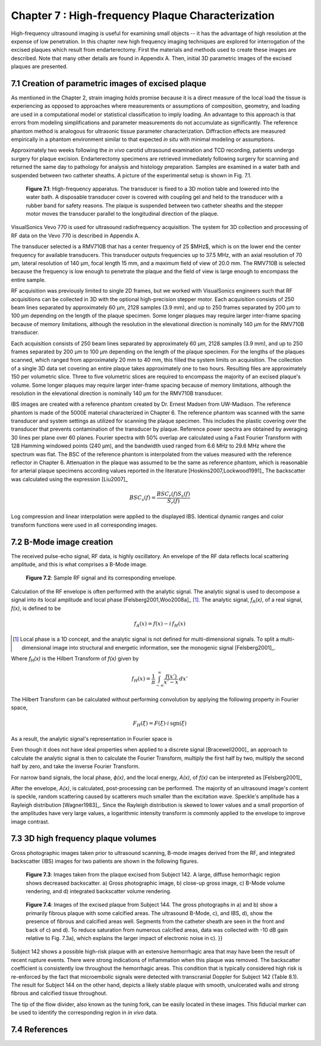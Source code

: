 ==================================================
Chapter 7 : High-frequency Plaque Characterization
==================================================

.. sectnum::
  :prefix: 7.

High-frequency ultrasound imaging is useful for examining small objects -- it
has the advantage of high resolution at the expense of low penetration.  In this
chapter new high frequency imaging techniques are explored for interrogation of
the excised plaques which result from endarterectomy.  First the materials and
methods used to create these images are described.  Note that many other details
are found in Appendix A.  Then, initial 3D parametric images of the excised
plaques are presented.

.. |apparatus| replace:: Fig. 7.1

.. |apparatus_long| replace:: **Figure 7.1**

.. |envelope| replace:: Fig. 7.2

.. |envelope_long| replace:: **Figure 7.2**

.. |pat142| replace:: Fig. 7.3

.. |pat142_long| replace:: **Figure 7.3**

.. |pat144| replace:: Fig. 7.4

.. |pat144_long| replace:: **Figure 7.4**


~~~~~~~~~~~~~~~~~~~~~~~~~~~~~~~~~~~~~~~~~~~~~~~
Creation of parametric images of excised plaque
~~~~~~~~~~~~~~~~~~~~~~~~~~~~~~~~~~~~~~~~~~~~~~~

As mentioned in the Chapter 2, strain imaging holds promise because it is a
direct measure of the local load the tissue is experiencing as opposed to
approaches where measurements or assumptions of composition, geometry, and
loading are used in a computational model or statistical classification to imply
loading.  An advantage to this approach is that errors from modeling
simplifications and parameter measurements do not accumulate as significantly.
The reference phantom method is analogous for ultrasonic tissue parameter
characterization.  Diffraction effects are measured empirically in a phantom
environment similar to that expected *in situ* with minimal modeling or
assumptions.

Approximately two weeks following the *in vivo* carotid ultrasound
examination and TCD recording, patients undergo surgery for plaque excision.
Endarterectomy specimens are retrieved immediately following surgery for
scanning and returned the same day to pathology for analysis and histology
preparation.  Samples are examined in a water bath and suspended between two
catheter sheaths.  A picture of the experimental setup is shown in |apparatus|.

.. image:: images/apparatus.png
  :align: center
  :width: 16cm
  :height: 6.33cm
.. highlights::

  |apparatus_long|: High-frequency apparatus.  The transducer is fixed to a 3D
  motion table and lowered into the water bath.  A disposable transducer cover
  is covered with coupling gel and held to the transducer with a rubber band for
  safety reasons.  The plaque is suspended between two catheter sheaths and the
  stepper motor moves the transducer parallel to the longitudinal direction of
  the plaque.

VisualSonics Vevo 770 is used for ultrasound radiofrequency acquisition.  The
system for 3D collection and processing of RF data on the Vevo 770 is described
in Appendix A.

The transducer selected is a RMV710B that has a center frequency of 25 $MHz$,
which is on the lower end the center frequency for available transducers.  This
transducer outputs frequencies up to 37.5 MHz, with an axial resolution of 70
μm, lateral resolution of 140 μm, focal length 15 mm, and a maximum
field of view of 20.0 mm.  The RMV710B is selected because the frequency is
low enough to penetrate the plaque and the field of view is large enough to
encompass the entire sample.

RF acquisition was previously limited to
single 2D frames, but we worked with VisualSonics engineers such that RF
acquisitions can be collected in 3D with the optional high-precision stepper
motor.  Each acquisition consists of 250 beam lines separated by
approximately 60 μm, 2128 samples (3.9 mm), and up to 250 frames
separated by 200 μm to 100 μm depending on the length of the plaque
specimen.  Some longer plaques may require larger inter-frame spacing because of
memory limitations, although the resolution in the elevational direction is
nominally 140 μm for the RMV710B transducer.

Each
acquisition consists of 250 beam lines separated by approximately 60 μm, 2128
samples (3.9 mm), and up to 250 frames separated by 200 μm to 100 μm
depending on the length of the plaque specimen.  For the lengths of the plaques
scanned, which ranged from approximately 20 mm to 40 mm, this filled the
system limits on acquisition.  The collection of a single 3D data set covering an entire
plaque takes approximately one to two hours.  Resulting files are approximately 150 per
volumetric slice.  Three to five volumetric slices are required to encompass
the majority of an excised plaque's volume.  Some longer plaques may require
larger inter-frame spacing because of memory limitations, although the
resolution in the elevational direction is nominally 140 μm for the RMV710B
transducer.

IBS images are created with a reference phantom created by Dr. Ernest Madsen
from UW-Madison.  The reference phantom is made of the 5000E material
characterized in Chapter 6.  The reference phantom was scanned with the same
transducer and system settings as utilized for scanning the plaque specimen.
This includes the plastic covering over the transducer that prevents
contamination of the transducer by plaque. Reference power spectra are obtained
by averaging 30 lines per plane over 60 planes.  Fourier spectra with 50%
overlap are calculated using a Fast Fourier Transform with 128 Hamming windowed
points (240 μm), and the bandwidth used ranged from 6.6 MHz to 29.6 MHz where
the spectrum was flat.  The BSC of the reference phantom is interpolated from
the values measured with the reference reflector in Chapter 6.  Attenuation in
the plaque was assumed to be the same as reference phantom, which is reasonable
for arterial plaque specimens according values reported in the literature
[Hoskins2007,Lockwood1991]_ The backscatter was calculated using the expression
[Liu2007]_

.. math::   BSC_s(f) = \frac{BSC_r(f) S_s(f)}{S_r(f)}

Log compression and linear interpolation were applied to the displayed IBS.
Identical dynamic ranges and color transform functions were used in all corresponding images.

~~~~~~~~~~~~~~~~~~~~~
B-Mode image creation
~~~~~~~~~~~~~~~~~~~~~

The received pulse-echo signal, RF data, is
highly oscillatory.  An envelope of the RF data reflects local scattering
amplitude, and this is what comprises a B-Mode image.

.. image:: images/envelope.png
  :align: center
  :width: 8cm
  :height: 5.25
.. highlights::

  |envelope_long|: Sample RF signal and its corresponding envelope.

Calculation of the RF envelope is often performed with the analytic signal.  The
analytic signal is used to decompose a signal into its local amplitude and local
phase [Felsberg2001,Woo2008a]_ [#]_.  The analytic signal, *f*\ :sub:`A`\ *(x)*, of a real
signal, *f(x)*, is defined to be

.. math::  f_A(x) = f(x) - i \, f_H (x)

.. [#] Local phase is a 1D concept, and the analytic signal is not defined for multi-dimensional signals.  To split a multi-dimensional image into structural and energetic information, see the monogenic signal [Felsberg2001]_.

Where *f*\ :sub:`H`\ *(x)* is the Hilbert Transform of *f(x)* given by

.. math::  f_H(x) = \frac{1} {\pi} \int_{-\infty}^{\infty} \frac {f(x')}{x' - x} \, dx'

The Hilbert Transform can be calculated without performing
convolution by applying the following property in Fourier space,

.. math::  F_H(\xi) = F(\xi) \cdot i \, \text{sgn} (\xi)

As a result, the analytic signal's representation in Fourier space is

.. image:: images/bmodeeqn1.png
  :align: center
  :width: 7cm
  :height: 1.99cm

Even though it does not have ideal properties when applied to a discrete
signal [Bracewell2000]_ an approach to calculate the analytic signal is then
to calculate the Fourier Transform, multiply the first half by two, multiply the
second half by zero, and take the inverse Fourier Transform.

For narrow band signals, the local phase, *ϕ(x)*, and the local energy,
*A(x)*, of *f(x)* can be interpreted as [Felsberg2001]_

.. image:: images/bmodeeqn2.png
  :align: center
  :width: 7cm
  :height: 1.92cm

After the envelope, *A(x)*, is calculated, post-processing can be performed.
The majority of an ultrasound image's content is speckle, random scattering
caused by scatterers much smaller than the excitation wave.  Speckle's amplitude has
a Rayleigh distribution [Wagner1983]_.  Since the Rayleigh distribution is
skewed to lower values and a small proportion of the amplitudes have very large
values, a logarithmic intensity transform is commonly applied to the envelope to
improve image contrast.

~~~~~~~~~~~~~~~~~~~~~~~~~~~~~~~~
3D high frequency plaque volumes
~~~~~~~~~~~~~~~~~~~~~~~~~~~~~~~~

Gross photographic images taken prior to ultrasound scanning, B-mode images
derived from the RF, and integrated backscatter (IBS) images for two patients
are shown in the following figures.

.. highlights::

  |pat142_long|: Images taken from the plaque excised from Subject 142.
  A large, diffuse hemorrhagic region shows decreased backscatter.
  a) Gross photographic image, b) close-up gross image, c) B-Mode
  volume rendering, and d) integrated backscatter volume rendering.

.. highlights::

  |pat144_long|: Images of the excised plaque from Subject 144.
  The gross photographs in a) and b) show a primarily fibrous plaque with some calcified areas.
  The ultrasound B-Mode, c), and IBS, d),  show the presence of fibrous and calcified areas well.
  Segments from the catheter sheath are seen in the front and back of c) and d).
  To reduce saturation from numerous calcified areas, data was collected with -10 dB gain relative to |pat142|\ a), which explains the larger impact of electronic noise in c).
  }}

Subject 142 shows a possible high-risk plaque with an extensive hemorrhagic area
that may have been the result of recent rupture events.  There were strong
indications of inflammation when this plaque was removed.  The backscatter
coefficient is consistently low throughout the hemorrhagic areas.  This
condition that is typically considered high risk is re-enforced by the fact that
microembolic signals were detected with transcranial Doppler for Subject 142
(Table 8.1).  The result for Subject 144 on the other hand, depicts a likely
stable plaque with smooth, unulcerated walls and strong fibrous and calcified
tissue throughout.

The tip of the flow divider, also known as the tuning fork, can be easily
located in these images.  This fiducial marker can be used to identify the
corresponding region in *in vivo* data.

~~~~~~~~~~
References
~~~~~~~~~~
